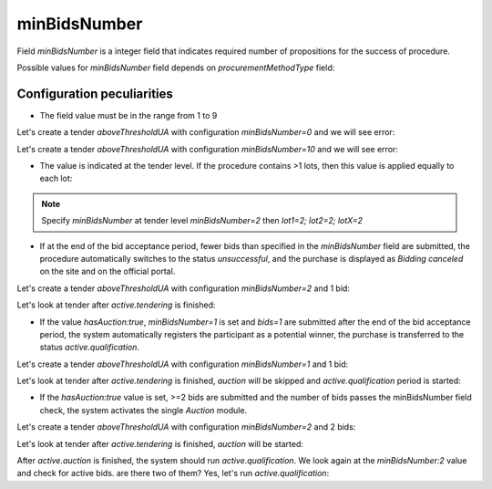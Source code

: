 .. _min_bids_number:

minBidsNumber
====================

Field `minBidsNumber` is a integer field that indicates required number of propositions for the success of procedure.

Possible values for `minBidsNumber` field depends on `procurementMethodType` field:

.. csv-table::
   :file: csv/min-bids-number-values.csv
   :header-rows: 1

Configuration peculiarities
----------------------------

* The field value must be in the range from 1 to 9

Let's create a tender `aboveThresholdUA` with configuration `minBidsNumber=0` and we will see error:

.. http:example:: http/min-bids-number-invalid-value-1.http
   :code:

Let's create a tender `aboveThresholdUA` with configuration `minBidsNumber=10` and we will see error:

.. http:example:: http/min-bids-number-invalid-value-2.http
   :code:

* The value is indicated at the tender level. If the procedure contains >1 lots, then this value is applied equally to each lot:

.. note::
    Specify `minBidsNumber` at tender level `minBidsNumber=2` then `lot1=2; lot2=2; lotX=2`

* If at the end of the bid acceptance period, fewer bids than specified in the `minBidsNumber` field are submitted, the procedure automatically switches to the status `unsuccessful`, and the purchase is displayed as `Bidding canceled` on the site and on the official portal.

Let's create a tender `aboveThresholdUA` with configuration `minBidsNumber=2` and 1 bid:

.. http:example:: http/min-bids-number-tender-post-1.http
   :code:

Let's look at tender after `active.tendering` is finished:

.. http:example:: http/min-bids-number-tender-unsuccessful.http
   :code:

* If the value `hasAuction:true`, `minBidsNumber=1` is set and `bids=1` are submitted after the end of the bid acceptance period, the system automatically registers the participant as a potential winner, the purchase is transferred to the status `active.qualification`.

Let's create a tender `aboveThresholdUA` with configuration `minBidsNumber=1` and 1 bid:

.. http:example:: http/min-bids-number-tender-post-2.http
   :code:

Let's look at tender after `active.tendering` is finished, `auction` will be skipped and `active.qualification` period is started:

.. http:example:: http/min-bids-number-tender-qualification-1.http
   :code:

* If the `hasAuction:true` value is set, >=2 bids are submitted and the number of bids passes the minBidsNumber field check, the system activates the single `Auction` module.

Let's create a tender `aboveThresholdUA` with configuration `minBidsNumber=2` and 2 bids:

.. http:example:: http/min-bids-number-tender-post-3.http
   :code:

Let's look at tender after `active.tendering` is finished, `auction` will be started:

.. http:example:: http/min-bids-number-tender-auction.http
   :code:

After `active.auction` is finished, the system should run `active.qualification`.
We look again at the `minBidsNumber:2` value and check for active bids. are there two of them? Yes, let's run `active.qualification`:

.. http:example:: http/min-bids-number-tender-qualification-2.http
   :code:
